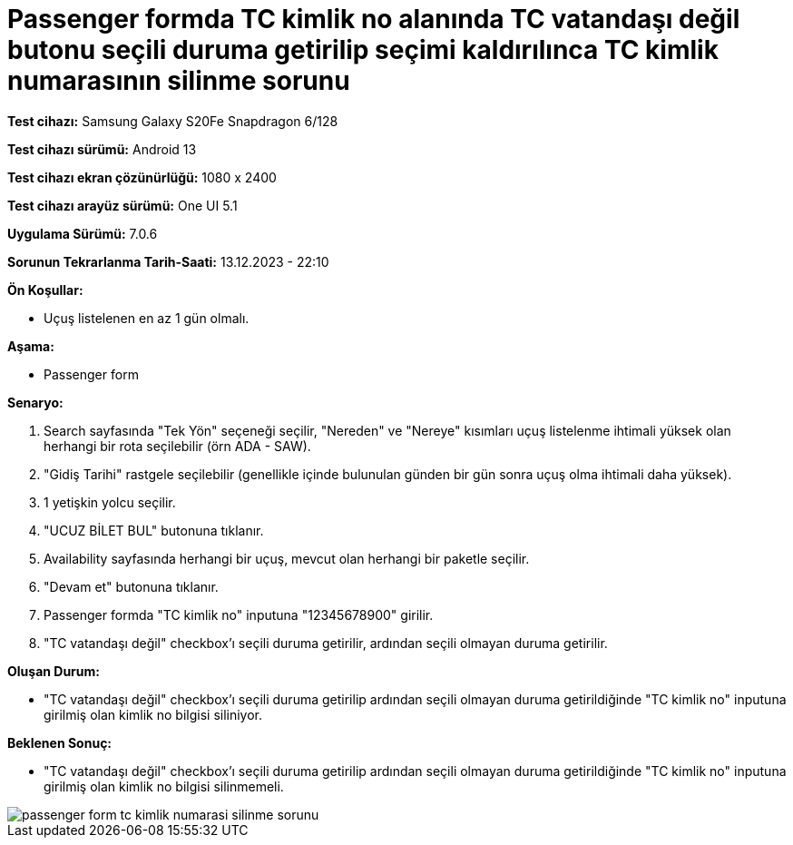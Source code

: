 :imagesdir: images

=  Passenger formda TC kimlik no alanında TC vatandaşı değil butonu seçili duruma getirilip seçimi kaldırılınca TC kimlik numarasının silinme sorunu

*Test cihazı:* Samsung Galaxy S20Fe Snapdragon 6/128

*Test cihazı sürümü:* Android 13

*Test cihazı ekran çözünürlüğü:* 1080 x 2400

*Test cihazı arayüz sürümü:* One UI 5.1

*Uygulama Sürümü:* 7.0.6

*Sorunun Tekrarlanma Tarih-Saati:* 13.12.2023 - 22:10

**Ön Koşullar:**

- Uçuş listelenen en az 1 gün olmalı.

**Aşama:**

- Passenger form

**Senaryo:**

. Search sayfasında "Tek Yön" seçeneği seçilir, "Nereden" ve "Nereye" kısımları uçuş listelenme ihtimali yüksek olan herhangi bir rota seçilebilir (örn ADA - SAW).
. "Gidiş Tarihi" rastgele seçilebilir (genellikle içinde bulunulan günden bir gün sonra uçuş olma ihtimali daha yüksek).
. 1 yetişkin yolcu seçilir.
. "UCUZ BİLET BUL" butonuna tıklanır.
. Availability sayfasında herhangi bir uçuş, mevcut olan herhangi bir paketle seçilir.
. "Devam et" butonuna tıklanır.
. Passenger formda "TC kimlik no" inputuna "12345678900" girilir.
. "TC vatandaşı değil" checkbox'ı seçili duruma getirilir, ardından seçili olmayan duruma getirilir.

**Oluşan Durum:**

- "TC vatandaşı değil" checkbox’ı seçili duruma getirilip ardından seçili olmayan duruma getirildiğinde "TC kimlik no" inputuna girilmiş olan kimlik no bilgisi siliniyor.

**Beklenen Sonuç:**

- "TC vatandaşı değil" checkbox’ı seçili duruma getirilip ardından seçili olmayan duruma getirildiğinde "TC kimlik no" inputuna girilmiş olan kimlik no bilgisi silinmemeli.

image::passenger-form-tc-kimlik-numarasi-silinme-sorunu.png[]
